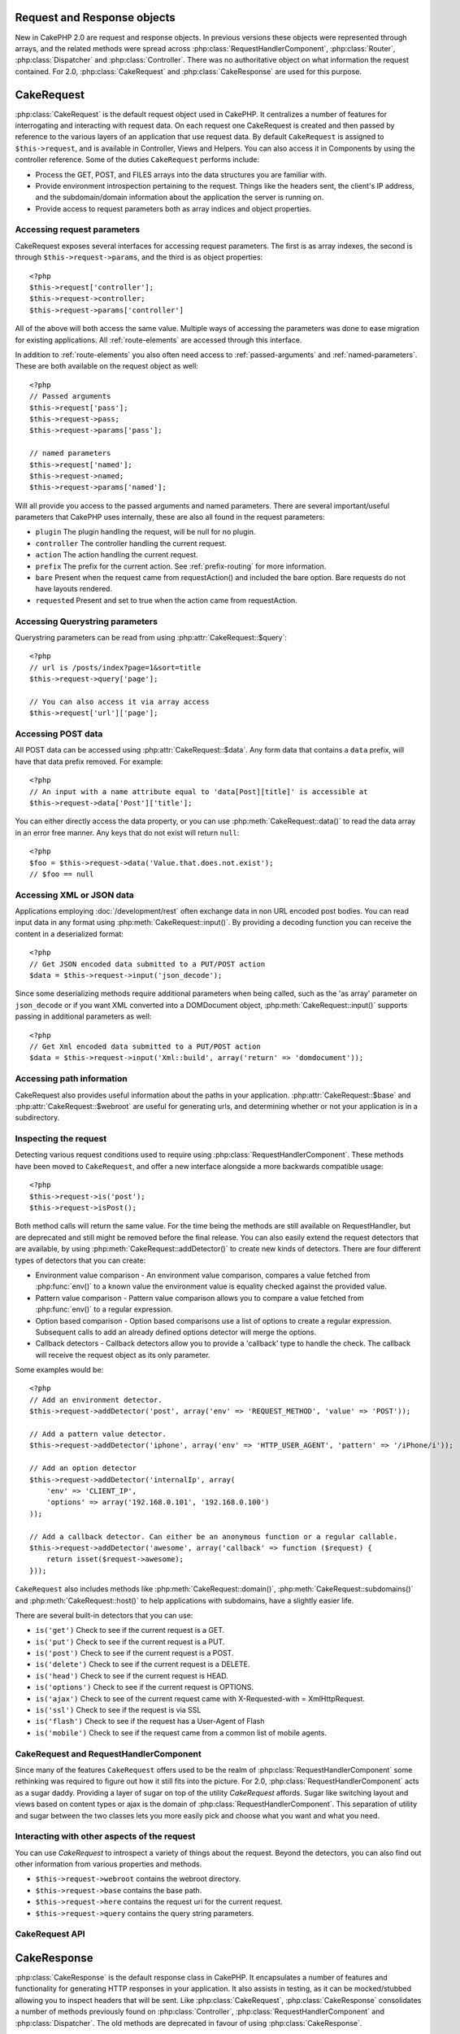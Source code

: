 Request and Response objects
############################

New in CakePHP 2.0 are request and response objects.  In previous versions these
objects were represented through arrays, and the related methods were spread 
across :php:class:`RequestHandlerComponent`, :php:class:`Router`, 
:php:class:`Dispatcher` and :php:class:`Controller`.  There was no authoritative 
object on what information the request contained.  For 2.0,
:php:class:`CakeRequest` and :php:class:`CakeResponse` are used for this
purpose.

.. index:: $this->request
.. _cake-request:

CakeRequest
###########

:php:class:`CakeRequest` is the default request object used in CakePHP.  It centralizes
a number of features for interrogating and interacting with request data.  
On each request one CakeRequest is created and then passed by reference to the various 
layers of an application that use request data.  By default ``CakeRequest`` is assigned to
``$this->request``, and is available in Controller, Views and Helpers.  You can
also access it in Components by using the controller reference. Some of the duties 
``CakeRequest`` performs include:

* Process the GET, POST, and FILES arrays into the data structures you are
  familiar with.
* Provide environment introspection pertaining to the request.  Things like the
  headers sent, the client's IP address, and the subdomain/domain information
  about the application the server is running on.
* Provide access to request parameters both as array indices and object
  properties.

Accessing request parameters
============================

CakeRequest exposes several interfaces for accessing request parameters.  The first
is as array indexes, the second is through ``$this->request->params``, and the
third is as object properties::

    <?php
    $this->request['controller'];
    $this->request->controller;
    $this->request->params['controller']

All of the above will both access the same value. Multiple ways of accessing the
parameters was done to ease migration for existing applications. All 
:ref:`route-elements` are accessed through this interface.

In addition to :ref:`route-elements` you also often need access to 
:ref:`passed-arguments` and :ref:`named-parameters`.  These are both available
on the request object as well::

    <?php
    // Passed arguments
    $this->request['pass'];
    $this->request->pass;
    $this->request->params['pass'];

    // named parameters
    $this->request['named'];
    $this->request->named;
    $this->request->params['named'];

Will all provide you access to the passed arguments and named parameters. There
are several important/useful parameters that CakePHP uses internally, these 
are also all found in the request parameters:

* ``plugin`` The plugin handling the request, will be null for no plugin.
* ``controller`` The controller handling the current request.
* ``action`` The action handling the current request.
* ``prefix`` The prefix for the current action.  See :ref:`prefix-routing` for
  more information.
* ``bare`` Present when the request came from requestAction() and included the
  bare option.  Bare requests do not have layouts rendered.
* ``requested`` Present and set to true when the action came from requestAction.


Accessing Querystring parameters
================================

Querystring parameters can be read from using :php:attr:`CakeRequest::$query`::

    <?php
    // url is /posts/index?page=1&sort=title
    $this->request->query['page'];

    // You can also access it via array access
    $this->request['url']['page'];

Accessing POST data
===================

All POST data can be accessed using :php:attr:`CakeRequest::$data`.  Any form data 
that contains a ``data`` prefix, will have that data prefix removed.  For example::

    <?php
    // An input with a name attribute equal to 'data[Post][title]' is accessible at
    $this->request->data['Post']['title'];

You can either directly access the data property, or you can use 
:php:meth:`CakeRequest::data()` to read the data array in an error free manner.
Any keys that do not exist will return ``null``::

    <?php
    $foo = $this->request->data('Value.that.does.not.exist');
    // $foo == null

Accessing XML or JSON data
==========================

Applications employing :doc:`/development/rest` often exchange data in non
URL encoded post bodies.  You can read input data in any format using
:php:meth:`CakeRequest::input()`.  By providing a decoding function you can
receive the content in a deserialized format::

    <?php
    // Get JSON encoded data submitted to a PUT/POST action
    $data = $this->request->input('json_decode');

Since some deserializing methods require additional parameters when being called,
such as the 'as array' parameter on ``json_decode`` or if you want XML converted
into a DOMDocument object, :php:meth:`CakeRequest::input()` supports passing
in additional parameters as well::

    <?php
    // Get Xml encoded data submitted to a PUT/POST action
    $data = $this->request->input('Xml::build', array('return' => 'domdocument'));

Accessing path information
==========================

CakeRequest also provides useful information about the paths in your
application.  :php:attr:`CakeRequest::$base` and
:php:attr:`CakeRequest::$webroot` are useful for generating urls, and
determining whether or not your application is in a subdirectory.

.. _check-the-request:

Inspecting the request
======================

Detecting various request conditions used to require using
:php:class:`RequestHandlerComponent`. These methods have been moved to
``CakeRequest``, and offer a new interface alongside a more backwards compatible
usage::

    <?php
    $this->request->is('post');
    $this->request->isPost();

Both method calls will return the same value.  For the time being the methods
are still available on RequestHandler, but are deprecated and still might be
removed before the final release.  You can also easily extend the request
detectors that are available, by using :php:meth:`CakeRequest::addDetector()` 
to create new kinds of detectors.  There are four different types of detectors 
that you can create:

* Environment value comparison - An environment value comparison, compares a
  value fetched from :php:func:`env()` to a known value the environment value is 
  equality checked against the provided value.
* Pattern value comparison - Pattern value comparison allows you to compare a
  value fetched from :php:func:`env()` to a regular expression.
* Option based comparison -  Option based comparisons use a list of options to
  create a regular expression.  Subsequent calls to add an already defined
  options detector will merge the options.
* Callback detectors - Callback detectors allow you to provide a 'callback' type
  to handle the check.  The callback will receive the request object as its only
  parameter.

Some examples would be::

    <?php
    // Add an environment detector.
    $this->request->addDetector('post', array('env' => 'REQUEST_METHOD', 'value' => 'POST'));
    
    // Add a pattern value detector.
    $this->request->addDetector('iphone', array('env' => 'HTTP_USER_AGENT', 'pattern' => '/iPhone/i'));
    
    // Add an option detector
    $this->request->addDetector('internalIp', array(
        'env' => 'CLIENT_IP', 
        'options' => array('192.168.0.101', '192.168.0.100')
    ));
    
    // Add a callback detector. Can either be an anonymous function or a regular callable.
    $this->request->addDetector('awesome', array('callback' => function ($request) {
        return isset($request->awesome);
    }));

``CakeRequest`` also includes methods like :php:meth:`CakeRequest::domain()`,
:php:meth:`CakeRequest::subdomains()` and :php:meth:`CakeRequest::host()` to
help applications with subdomains, have a slightly easier life.

There are several built-in detectors that you can use:

* ``is('get')`` Check to see if the current request is a GET.
* ``is('put')`` Check to see if the current request is a PUT.
* ``is('post')`` Check to see if the current request is a POST.
* ``is('delete')`` Check to see if the current request is a DELETE.
* ``is('head')`` Check to see if the current request is HEAD.
* ``is('options')`` Check to see if the current request is OPTIONS.
* ``is('ajax')`` Check to see of the current request came with 
  X-Requested-with = XmlHttpRequest.
* ``is('ssl')`` Check to see if the request is via SSL
* ``is('flash')`` Check to see if the request has a User-Agent of Flash
* ``is('mobile')`` Check to see if the request came from a common list
  of mobile agents.


CakeRequest and RequestHandlerComponent
=======================================

Since many of the features ``CakeRequest`` offers used to be the realm of
:php:class:`RequestHandlerComponent` some rethinking was required to figure out how it
still fits into the picture.  For 2.0, :php:class:`RequestHandlerComponent` 
acts as a sugar daddy.  Providing a layer of sugar on top of the utility 
`CakeRequest` affords. Sugar like switching layout and views based on content 
types or ajax is the domain of :php:class:`RequestHandlerComponent`.  
This separation of utility and sugar between the two classes lets you 
more easily pick and choose what you want and what you need.

Interacting with other aspects of the request
=============================================

You can use `CakeRequest` to introspect a variety of things about the request.
Beyond the detectors, you can also find out other information from various
properties and methods.

* ``$this->request->webroot`` contains the webroot directory.
* ``$this->request->base`` contains the base path.
* ``$this->request->here`` contains the request uri for the current request.
* ``$this->request->query`` contains the query string parameters.


CakeRequest API
===============

.. php:class:: CakeRequest

    CakeRequest encapsulates request parameter handling, and introspection.

.. php:method:: domain()

    Returns the domain name your application is running on.

.. php:method:: subdomains() 

    Returns the subdomains your application is running on as an array.

.. php:method:: host() 

    Returns the host your application is on.

.. php:method:: method() 

    Returns the HTTP method the request was made with.

.. php:method:: referer() 

    Returns the referring address for the request.

.. php:method:: clientIp() 

    Returns the current visitor's IP address.

.. php:method header()

    Allows you to access any of the ``HTTP_*`` headers that were used 
    for the request::

        <?php
        $this->request->header('User-Agent');

    Would return the user agent used for the request.

.. php:method:: input($callback, [$options])

    Retrieve the input data for a request, and optionally pass it through a
    decoding function.  Additional parameters for the decoding function
    can be passed as arguments to input().

.. php:method:: data($key) 

    Provides dot notation access to request data.  Allows for reading and
    modification of request data, calls can be chained together as well::

        <?php
        // Modify some request data, so you can prepopulate some form fields.
        $this->request->data('Post.title', 'New post')
            ->data('Comment.1.author', 'Mark');
            
        // You can also read out data.
        $value = $this->request->data('Post.title');

.. php:method:: is($check)

    Check whether or not a Request matches a certain criteria.  Uses
    the built-in detection rules as well as any additional rules defined
    with :php:meth:`CakeRequest::addDetector()`.

.. php:method:: addDetector($name, $callback)

    Add a detector to be used with is().  See :ref:`check-the-request`
    for more information.

.. php:method:: accepts($type)

    Find out which content types the client accepts or check if they accept a 
    particular type of content.

    Get all types::

        <?php 
        $this->request->accepts();
 
    Check for a single type::

        <?php
        $this->request->accepts('json');

.. php:staticmethod:: acceptLanguage($language)

    Get either all the languages accepted by the client,
    or check if a specific language is accepted.

    Get the list of accepted languages::

        <?php
        CakeRequest::acceptLanguage(); 

    Check if a specific language is accepted::

        <?php
        CakeRequest::acceptLanguage('es-es'); 

.. php:attr:: data

    An array of POST data. You can use :php:meth:`CakeRequest::data()`
    to read this property in a way that suppresses notice errors.

.. php:attr:: query

    An array of query string parameters.

.. php:attr:: params

    An array of route elements and request parameters.

.. php:attr:: here

    Returns the current request uri.

.. php:attr:: base

    The base path to the application, usually ``/`` unless your 
    application is in a subdirectory.

.. php:attr:: webroot

    The current webroot.

.. index:: $this->response

CakeResponse
############

:php:class:`CakeResponse` is the default response class in CakePHP.  It 
encapsulates a number of features and functionality for generating HTTP 
responses in your application. It also assists in testing, as it can be 
mocked/stubbed allowing you to inspect headers that will be sent.  
Like :php:class:`CakeRequest`, :php:class:`CakeResponse` consolidates a number
of methods previously found on :php:class:`Controller`,
:php:class:`RequestHandlerComponent` and :php:class:`Dispatcher`.  The old
methods are deprecated in favour of using :php:class:`CakeResponse`.

``CakeResponse`` provides an interface to wrap the common response related 
tasks such as:

* Sending headers for redirects.
* Sending content type headers.
* Sending any header.
* Sending the response body.

Changing the response class
===========================

CakePHP uses ``CakeResponse`` by default. ``CakeResponse`` is a flexible and 
transparent to use class.  But if you need to replace it with an application 
specific class, you can override and replace ``CakeResponse`` with
your own class.  By replacing the CakeResponse used in index.php.

This will make all the controllers in your application use ``CustomResponse``
instead of :php:class:`CakeResponse`.  You can also replace the response
instance used by setting ``$this->response`` in your controllers. Overriding the 
response object is handy during testing, as it allows you to stub 
out the methods that interact with ``header()``.  See the section on 
:ref:`cakeresponse-testing` for more information.

Dealing with content types
==========================

You can control the Content-Type of your application's responses with using
:php:meth:`CakeResponse::type()`.  If your application needs to deal with
content types that are not built into CakeResponse, you can map those types
with ``type()`` as well::

    <?php
    // Add a vCard type
    $this->response->type(array('vcf' => 'text/v-card'));

    // Set the response Content-Type to vcard.
    $this->response->type('vcf');

Usually you'll want to map additional content types in your controller's
``beforeFilter`` callback, so you can leverage the automatic view switching 
features of :php:class:`RequestHandlerComponent` if you are using it.

Sending attachments
===================

There are times when you want to send Controller responses as files for
download.  You can either accomplish this using :doc:`/views/media-view`
or by using the features of ``CakeResponse``.
:php:meth:`CakeResponse::download()` allows you to send the response as file for
download::

    <?php
    public function sendFile($id) {
        $this->autoRender = false;

        $file = $this->Attachment->getFile($id);
        $this->response->type($file['type']);
        $this->response->download($file['name']);
        $this->response->body($file['content']);
    }

The above shows how you could use CakeResponse to generate a file download
response without using :php:class:`MediaView`.  In general you will want to use
MediaView as it provides a few additional features above what CakeResponse does.

Setting headers
===============

Setting headers is done with the :php:meth:`CakeResponse::header()` method.  It
can be called with a few different parameter configurations::

    <?php
    // Set a single header
    $this->response->header('Location', 'http://example.com');

    // Set multiple headers
    $this->response->header(array('Location' => 'http://example.com', 'X-Extra' => 'My header'));
    $this->response->header(array('WWW-Authenticate: Negotiate', 'Content-type: application/pdf'));

Setting the same header multiple times will result in overwriting the previous
values, just like regular header calls.  Headers are not sent when
:php:meth:`CakeResponse::header()` is called either.  They are just buffered
until the response is actually sent.

Interacting with browser caching
================================

You sometimes need to force browsers to not cache the results of a controller
action.  :php:meth:`CakeResponse::disableCache()` is intended for just that::

    <?php
    function index() {
        // do something.
        $this->response->disableCache();
    }

.. warning::

    Using disableCache() with downloads from SSL domains while trying to send
    files to Internet Explorer can result in errors.

You can also tell clients that you want them to cache responses. By using
:php:meth:`CakeResponse::cache()`::

    <?php
    function index() {
        //do something
        $this->response->cache(time(), '+5 days');
    }

The above would tell clients to cache the resulting response for 5 days,
hopefully speeding up your visitors' experience.


Fine tuning HTTP cache
======================

One of the best a easiest ways of speeding up your application is using HTTP
cache, under this caching model you are only required to help clients decide if
they should use a cached copy of the response by setting a few headers such as
modified time, response entity tag and others.

Opposed to having to code the logic for caching and for invalidating (refreshing)
it once the data has changed, HTTP uses two models, expiration and validation
which usually are a lot simpler than having to manage the cache yourself.

Apart from using :php:meth:`CakeResponse::cache()` you can also use many other
methods to fine tune HTTP cache headers to take advantage of browser or reverse
proxy caching.

The Cache Control header
------------------------

.. versionadded:: 2.1

Used under the expiration model, tis header contains multiple indicators
which can change the way browsers or proxies use the cached content. A
Cache-Control header can look like this::

    Cache-Control: private, max-age=3600, must-revalidate

``CakeResponse`` class helps you set this header with some utility methods that
will produce a final valid Cache-Control header. First of them is :php:meth:`CakeResponse::sharable()`
method, which indicates whether a response in to be considered sharable across
different users or clients or users. This method actually controls the `public`
or `private` part of this header. Setting a response as private indicates that
all or part of it is intended for a single user. To take advantage of shared
caches it is needed to set the control directive as public

Second parameter of this method is used to specify a `max-age` for the cache,
which is the number of seconds after which the response is no longer considered
fresh.::

    <?php
    public function view() {
        ...
        // set the Cache-Control as public for 3600 seconds
        $this->response->sharable(true, 3600);3600
    }

    public function my_data() {
        ...
        // set the Cache-Control as private for 3600 seconds
        $this->response->sharable(false, 3600);
    }

``CakeResponse`` exposes separate methods for setting each of the components in
the Cache-Control header.

The Expiration header
---------------------

.. versionadded:: 2.1

Also under the cache expiration model, you can set the `Expires` header, which
according to the HTTP specification is the date/time after which the response is
no longer considered fresh. This header can be set using the
:php:meth:`CakeResponse::expires()` method::

    <?php
    function view() {
        $this->response->expires('+5 days');
    }

This method also accepts a DateTime or any string that can be parsed by the
DeteTime class.


The Etag header
---------------

.. versionadded:: 2.1

Cache validation in HTTP is often used when content is constantly changing, and
asks the application to only generate the response contents if the cache is no
longer fresh. Under this model, the client continues to store pages in the
cache, but instead of using it directly, it asks the application every time
whether the resources changed or not. This is commonly used with static
resources such as images and other assets.

The Etag header (called entity tag) is string that uniquely identifies the
requested resource. It is very much like the checksum of a file, caching
will compare checksums to tell whether they match or not.

To actually get advantage of using this header you have to either call manually
:php:meth:`CakeResponse::checkNotModified()` method or have the :php:class:`RequestHandlerComponent`
included in your controller::

    <?php
    public function index() {
        $articles = $this->Article->find('all');
        $this->response->etag($this->Article->generateHash($articles));
        if ($this->response->checkNotModified($this->request)) {
            return $this->response;
        }
        ...
    }

The Last Modified header
------------------------

.. versionadded:: 2.1

Also under the HTTP cache validation model, you can set the `Last-Modified`
header to indicate the date and time at which the resource was modified for the
last time. Setting this header helps CakePHP respond to caching clients whether
the response was modified or not based on the client cache.

To actually get advantage of using this header you have to either call manually
:php:meth:`CakeResponse::checkNotModified()` method or have the :php:class:`RequestHandlerComponent`
included in your controller::

    <?php
    public function view() {
        $article = $this->Article->find('first');
        $this->response->modified($article['Article']['modified']);
        if ($this->response->checkNotModified($this->request)) {
            return $this->response;
        }
        ...
    }

The Vary header
---------------

In some cases you might want to serve different contents using the same url.
This is often the case when you have a multilingual page or respond with
different HTML according to the browser that is requesting the resource. For
such circumstances, you use the Vary header::

    <?php
        $this->response->vary('User-Agent');
        $this->response->vary('Accept-Encodig', 'User-Agent');
        $this->response->vary('Accept-Language');')'

.. _cakeresponse-testing:

CakeResponse and testing
========================

Probably one of the biggest wins from ``CakeResponse`` comes from how it makes
testing controllers and components easier.  Instead of methods spread across
several objects, you only have a single object to mock as controllers and
components delegate to ``CakeResponse``.  This helps you get closer to a 'unit'
test and makes testing controllers easier::

    <?php
    function testSomething() {
        $this->controller->response = $this->getMock('CakeResponse');
        $this->controller->response->expects($this->once())->method('header');
        // ...
    }

Additionally you can more easily run tests from the command line, as you can use
mocks to avoid the 'headers sent' errors that can come up from trying to set
headers in CLI.


CakeResponse API
================

.. php:class:: CakeResponse

    CakeResponse provides a number of useful methods for interacting with
    the response you are sending to a client.

.. php:method:: header() 

    Allows you to directly set one or many headers to be sent with the response.

.. php:method:: charset() 

    Sets the charset that will be used in the response.

.. php:method:: type($type) 

    Sets the content type for the response.  You can either use a known content
    type alias or the full content type name.

.. php:method:: cache()

    Allows you to set caching headers in the response.

.. php:method:: disableCache()

    Sets the headers to disable client caching for the response.

.. php:method:: sharable($isPublic, $time)

    Sets the Cache-Control header to be either `public` or `private` and
    optionally sets a `max-age` directive of the resource

    .. versionadded:: 2.1

.. php:method:: expires($date)

    Allows to set the `Expires` header to a specific date.

    .. versionadded:: 2.1

.. php:method:: etag($tag, $weak)

    Sets the `Etag` header to uniquely identify a response resource.

    .. versionadded:: 2.1

.. php:method:: modified($time)

    Sets the `Last-Modified` header to a specific date and time in the correct
    format.

    .. versionadded:: 2.1

.. php:method:: checkNotModified(CakeRequest $request)

    Compares the cache headers for the request object with the cache header from
    the response and determines if it can still be considered fresh. In that
    case deletes any response contents and sends the `304 Not Modified` header.

    .. versionadded:: 2.1

.. php:method:: compress()

    Turns on gzip compression for the request.

.. php:method:: download() 

    Allows you to send the response as an attachment and set the filename.

.. php:method:: statusCode() 

    Allows you to set the status code for the response.

.. php:method:: body()

    Set the content body for the response.

.. php:method:: send()

    Once you are done creating a response, calling send() will send all
    the set headers as well as the body. This is done automatically at the
    end of each request by :php:class:`Dispatcher`



.. meta::
    :title lang=en: Request and Response objects
    :keywords lang=en: request controller,request parameters,array indices,purpose index,response objects,domain information,request object,request data,interrogating,params,previous versions,introspection,dispatcher,rout,data structures,arrays,ip address,migration,indexes,cakephp
